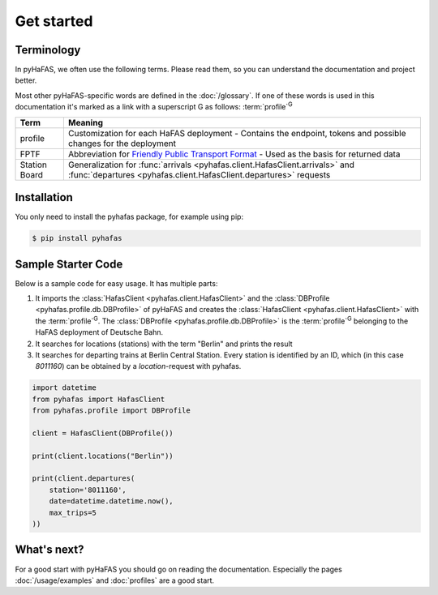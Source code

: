 Get started
===========

Terminology
-----------
In pyHaFAS, we often use the following terms. Please read them, so you can understand the documentation and project better.

Most other pyHaFAS-specific words are defined in the :doc:`/glossary`.
If one of these words is used in this documentation it's marked as a link with a superscript G as follows: :term:`profile`:superscript:`G`


============= =======
Term          Meaning
============= =======
profile       Customization for each HaFAS deployment - Contains the endpoint, tokens and possible changes for the deployment
FPTF          Abbreviation for `Friendly Public Transport Format <https://github.com/public-transport/friendly-public-transport-format/blob/master/spec/readme.md>`_ - Used as the basis for returned data
Station Board Generalization for :func:`arrivals <pyhafas.client.HafasClient.arrivals>` and :func:`departures <pyhafas.client.HafasClient.departures>` requests
============= =======

Installation
------------
You only need to install the pyhafas package, for example using pip:

.. code:: console

    $ pip install pyhafas

Sample Starter Code
-------------------
Below is a sample code for easy usage. It has multiple parts:

1. It imports the :class:`HafasClient <pyhafas.client.HafasClient>` and the :class:`DBProfile <pyhafas.profile.db.DBProfile>` of pyHaFAS and creates the :class:`HafasClient <pyhafas.client.HafasClient>` with the :term:`profile`:superscript:`G`. The :class:`DBProfile <pyhafas.profile.db.DBProfile>` is the :term:`profile`:superscript:`G` belonging to the HaFAS deployment of Deutsche Bahn.

2. It searches for locations (stations) with the term "Berlin" and prints the result

3. It searches for departing trains at Berlin Central Station. Every station is identified by an ID, which (in this case `8011160`) can be obtained by a `location`-request with pyhafas.

.. code:: python

  import datetime
  from pyhafas import HafasClient
  from pyhafas.profile import DBProfile

  client = HafasClient(DBProfile())

  print(client.locations("Berlin"))

  print(client.departures(
      station='8011160',
      date=datetime.datetime.now(),
      max_trips=5
  ))

What's next?
------------

For a good start with pyHaFAS you should go on reading the documentation. Especially the pages :doc:`/usage/examples` and :doc:`profiles` are a good start.
